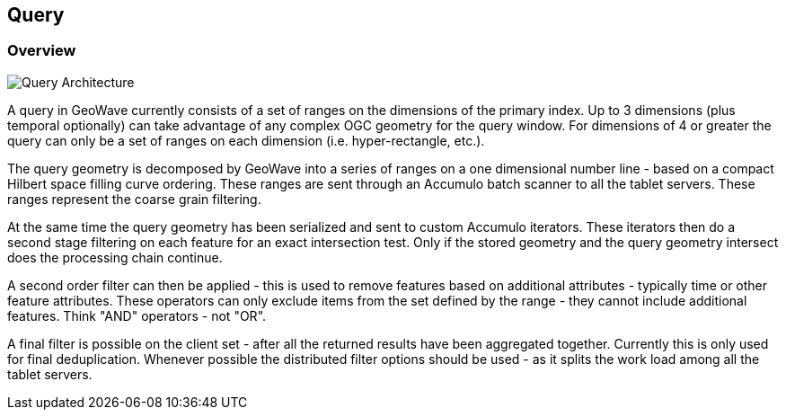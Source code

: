 [[query-overview]]
<<<
== Query

=== Overview

image::queryoverview1.png[scaledwidth="100%",alt="Query Architecture"]

A query in GeoWave currently consists of a set of ranges on the dimensions of the primary index. Up to 3 dimensions
(plus temporal optionally) can take advantage of any complex OGC geometry for the query window. For dimensions of 4
or greater the query can only be a set of ranges on each dimension (i.e. hyper-rectangle, etc.).

The query geometry is decomposed by GeoWave into a series of ranges on a one dimensional number line - based on a compact
Hilbert space filling curve ordering. These ranges are sent through an Accumulo batch scanner to all the tablet servers.
These ranges represent the coarse grain filtering.

At the same time the query geometry has been serialized and sent to custom Accumulo iterators. These iterators then do
a second stage filtering on each feature for an exact intersection test. Only if the stored geometry and the query
geometry intersect does the processing chain continue.

A second order filter can then be applied - this is used to remove features based on additional attributes - typically
time or other feature attributes. These operators can only exclude items from the set defined by the range - they cannot
include additional features. Think "AND" operators - not "OR".

A final filter is possible on the client set - after all the returned results have been aggregated together. Currently
this is only used for final deduplication. Whenever possible the distributed filter options should be used - as it splits
the work load among all the tablet servers.
